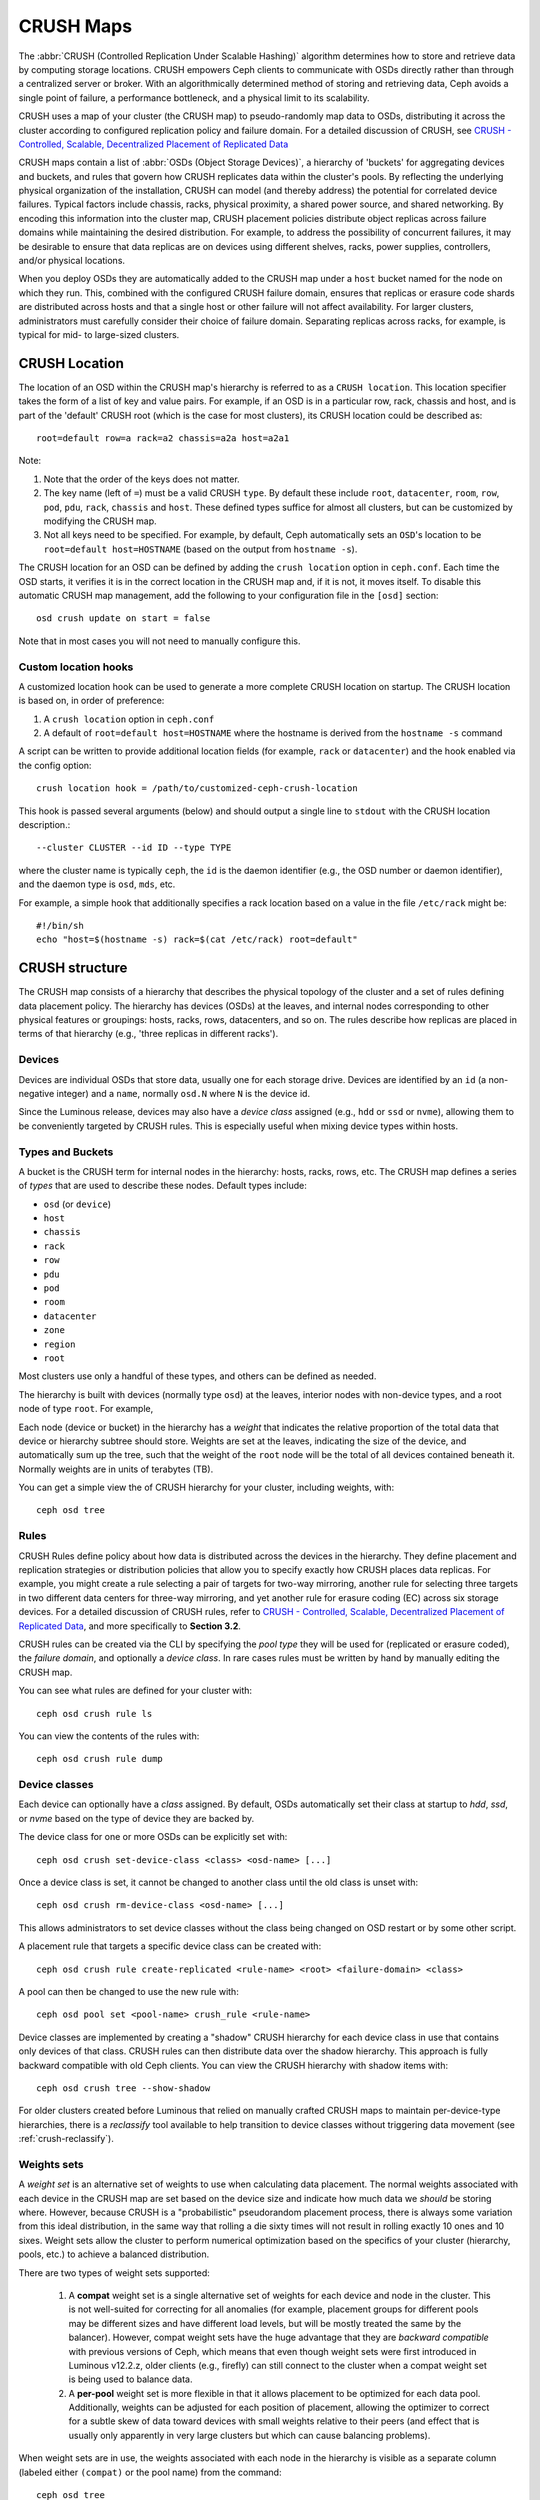 ============
 CRUSH Maps
============

The :abbr:`CRUSH (Controlled Replication Under Scalable Hashing)` algorithm
determines how to store and retrieve data by computing storage locations.
CRUSH empowers Ceph clients to communicate with OSDs directly rather than
through a centralized server or broker. With an algorithmically determined
method of storing and retrieving data, Ceph avoids a single point of failure, a
performance bottleneck, and a physical limit to its scalability.

CRUSH uses a map of your cluster (the CRUSH map) to pseudo-randomly
map data to OSDs, distributing it across the cluster according to configured
replication policy and failure domain.  For a detailed discussion of CRUSH, see
`CRUSH - Controlled, Scalable, Decentralized Placement of Replicated Data`_

CRUSH maps contain a list of :abbr:`OSDs (Object Storage Devices)`, a hierarchy
of 'buckets' for aggregating devices and buckets, and
rules that govern how CRUSH replicates data within the cluster's pools. By
reflecting the underlying physical organization of the installation, CRUSH can
model (and thereby address) the potential for correlated device failures.
Typical factors include chassis, racks, physical proximity, a shared power
source, and shared networking. By encoding this information into the cluster
map, CRUSH placement
policies distribute object replicas across failure domains while
maintaining the desired distribution. For example, to address the
possibility of concurrent failures, it may be desirable to ensure that data
replicas are on devices using different shelves, racks, power supplies,
controllers, and/or physical locations.

When you deploy OSDs they are automatically added to the CRUSH map under a
``host`` bucket named for the node on which they run.  This,
combined with the configured CRUSH failure domain, ensures that replicas or
erasure code shards are distributed across hosts and that a single host or other
failure will not affect availability.  For larger clusters, administrators must
carefully consider their choice of failure domain.  Separating replicas across racks,
for example, is typical for mid- to large-sized clusters.


CRUSH Location
==============

The location of an OSD within the CRUSH map's hierarchy is
referred to as a ``CRUSH location``.  This location specifier takes the
form of a list of key and value pairs.  For
example, if an OSD is in a particular row, rack, chassis and host, and
is part of the 'default' CRUSH root (which is the case for most
clusters), its CRUSH location could be described as::

  root=default row=a rack=a2 chassis=a2a host=a2a1

Note:

#. Note that the order of the keys does not matter.
#. The key name (left of ``=``) must be a valid CRUSH ``type``.  By default
   these include ``root``, ``datacenter``, ``room``, ``row``, ``pod``, ``pdu``,
   ``rack``, ``chassis`` and ``host``.
   These defined types suffice for almost all clusters, but can be customized
   by modifying the CRUSH map.
#. Not all keys need to be specified.  For example, by default, Ceph
   automatically sets an ``OSD``'s location to be
   ``root=default host=HOSTNAME`` (based on the output from ``hostname -s``).

The CRUSH location for an OSD can be defined by adding the ``crush location``
option in ``ceph.conf``.  Each time the OSD starts,
it verifies it is in the correct location in the CRUSH map and, if it is not,
it moves itself.  To disable this automatic CRUSH map management, add the
following to your configuration file in the ``[osd]`` section::

  osd crush update on start = false

Note that in most cases you will not need to manually configure this.


Custom location hooks
---------------------

A customized location hook can be used to generate a more complete
CRUSH location on startup.  The CRUSH location is based on, in order
of preference:

#. A ``crush location`` option in ``ceph.conf``
#. A default of ``root=default host=HOSTNAME`` where the hostname is
   derived from the ``hostname -s`` command

A script can be written to provide additional
location fields (for example, ``rack`` or ``datacenter``) and the
hook enabled via the config option::

 crush location hook = /path/to/customized-ceph-crush-location

This hook is passed several arguments (below) and should output a single line
to ``stdout`` with the CRUSH location description.::

  --cluster CLUSTER --id ID --type TYPE

where the cluster name is typically ``ceph``, the ``id`` is the daemon
identifier (e.g., the OSD number or daemon identifier), and the daemon
type is ``osd``, ``mds``, etc.

For example, a simple hook that additionally specifies a rack location
based on a value in the file ``/etc/rack`` might be::

  #!/bin/sh
  echo "host=$(hostname -s) rack=$(cat /etc/rack) root=default"


CRUSH structure
===============

The CRUSH map consists of a hierarchy that describes
the physical topology of the cluster and a set of rules defining
data placement policy.  The hierarchy has
devices (OSDs) at the leaves, and internal nodes
corresponding to other physical features or groupings: hosts, racks,
rows, datacenters, and so on.  The rules describe how replicas are
placed in terms of that hierarchy (e.g., 'three replicas in different
racks').

Devices
-------

Devices are individual OSDs that store data, usually one for each storage drive.
Devices are identified by an ``id``
(a non-negative integer) and a ``name``, normally ``osd.N`` where ``N`` is the device id.

Since the Luminous release, devices may also have a *device class* assigned (e.g.,
``hdd`` or ``ssd`` or ``nvme``), allowing them to be conveniently targeted by
CRUSH rules.  This is especially useful when mixing device types within hosts.

.. _crush_map_default_types:

Types and Buckets
-----------------

A bucket is the CRUSH term for internal nodes in the hierarchy: hosts,
racks, rows, etc.  The CRUSH map defines a series of *types* that are
used to describe these nodes.  Default types include:

- ``osd`` (or ``device``)
- ``host``
- ``chassis``
- ``rack``
- ``row``
- ``pdu``
- ``pod``
- ``room``
- ``datacenter``
- ``zone``
- ``region``
- ``root``

Most clusters use only a handful of these types, and others
can be defined as needed.

The hierarchy is built with devices (normally type ``osd``) at the
leaves, interior nodes with non-device types, and a root node of type
``root``.  For example,

.. ditaa::

                        +-----------------+
                        |{o}root default  |
                        +--------+--------+
                                 |
                 +---------------+---------------+
                 |                               |
          +------+------+                 +------+------+
          |{o}host foo  |                 |{o}host bar  |
          +------+------+                 +------+------+
                 |                               |
         +-------+-------+               +-------+-------+
         |               |               |               |
   +-----+-----+   +-----+-----+   +-----+-----+   +-----+-----+
   |   osd.0   |   |   osd.1   |   |   osd.2   |   |   osd.3   |
   +-----------+   +-----------+   +-----------+   +-----------+

Each node (device or bucket) in the hierarchy has a *weight*
that indicates the relative proportion of the total
data that device or hierarchy subtree should store.  Weights are set
at the leaves, indicating the size of the device, and automatically
sum up the tree, such that the weight of the ``root`` node
will be the total of all devices contained beneath it.  Normally
weights are in units of terabytes (TB).

You can get a simple view the of CRUSH hierarchy for your cluster,
including weights, with::

  ceph osd tree

Rules
-----

CRUSH Rules define policy about how data is distributed across the devices
in the hierarchy. They define placement and replication strategies or
distribution policies that allow you to specify exactly how CRUSH
places data replicas. For example, you might create a rule selecting
a pair of targets for two-way mirroring, another rule for selecting
three targets in two different data centers for three-way mirroring, and
yet another rule for erasure coding (EC) across six storage devices. For a
detailed discussion of CRUSH rules, refer to `CRUSH - Controlled,
Scalable, Decentralized Placement of Replicated Data`_, and more
specifically to **Section 3.2**.

CRUSH rules can be created via the CLI by
specifying the *pool type* they will be used for (replicated or
erasure coded), the *failure domain*, and optionally a *device class*.
In rare cases rules must be written by hand by manually editing the
CRUSH map.

You can see what rules are defined for your cluster with::

  ceph osd crush rule ls

You can view the contents of the rules with::

  ceph osd crush rule dump

Device classes
--------------

Each device can optionally have a *class* assigned.  By
default, OSDs automatically set their class at startup to
`hdd`, `ssd`, or `nvme` based on the type of device they are backed
by.

The device class for one or more OSDs can be explicitly set with::

  ceph osd crush set-device-class <class> <osd-name> [...]

Once a device class is set, it cannot be changed to another class
until the old class is unset with::

  ceph osd crush rm-device-class <osd-name> [...]

This allows administrators to set device classes without the class
being changed on OSD restart or by some other script.

A placement rule that targets a specific device class can be created with::

  ceph osd crush rule create-replicated <rule-name> <root> <failure-domain> <class>

A pool can then be changed to use the new rule with::

  ceph osd pool set <pool-name> crush_rule <rule-name>

Device classes are implemented by creating a "shadow" CRUSH hierarchy
for each device class in use that contains only devices of that class.
CRUSH rules can then distribute data over the shadow hierarchy.
This approach is fully backward compatible with
old Ceph clients.  You can view the CRUSH hierarchy with shadow items
with::

  ceph osd crush tree --show-shadow

For older clusters created before Luminous that relied on manually
crafted CRUSH maps to maintain per-device-type hierarchies, there is a
*reclassify* tool available to help transition to device classes
without triggering data movement (see :ref:`crush-reclassify`).


Weights sets
------------

A *weight set* is an alternative set of weights to use when
calculating data placement.  The normal weights associated with each
device in the CRUSH map are set based on the device size and indicate
how much data we *should* be storing where.  However, because CRUSH is
a "probabilistic" pseudorandom placement process, there is always some
variation from this ideal distribution, in the same way that rolling a
die sixty times will not result in rolling exactly 10 ones and 10
sixes.  Weight sets allow the cluster to perform numerical optimization
based on the specifics of your cluster (hierarchy, pools, etc.) to achieve
a balanced distribution.

There are two types of weight sets supported:

 #. A **compat** weight set is a single alternative set of weights for
    each device and node in the cluster.  This is not well-suited for
    correcting for all anomalies (for example, placement groups for
    different pools may be different sizes and have different load
    levels, but will be mostly treated the same by the balancer).
    However, compat weight sets have the huge advantage that they are
    *backward compatible* with previous versions of Ceph, which means
    that even though weight sets were first introduced in Luminous
    v12.2.z, older clients (e.g., firefly) can still connect to the
    cluster when a compat weight set is being used to balance data.
 #. A **per-pool** weight set is more flexible in that it allows
    placement to be optimized for each data pool.  Additionally,
    weights can be adjusted for each position of placement, allowing
    the optimizer to correct for a subtle skew of data toward devices
    with small weights relative to their peers (and effect that is
    usually only apparently in very large clusters but which can cause
    balancing problems).

When weight sets are in use, the weights associated with each node in
the hierarchy is visible as a separate column (labeled either
``(compat)`` or the pool name) from the command::

  ceph osd tree

When both *compat* and *per-pool* weight sets are in use, data
placement for a particular pool will use its own per-pool weight set
if present.  If not, it will use the compat weight set if present.  If
neither are present, it will use the normal CRUSH weights.

Although weight sets can be set up and manipulated by hand, it is
recommended that the ``ceph-mgr`` *balancer* module be enabled to do so
automatically when running Luminous or later releases.


Modifying the CRUSH map
=======================

.. _addosd:

Add/Move an OSD
---------------

.. note: OSDs are normally automatically added to the CRUSH map when
         the OSD is created.  This command is rarely needed.

To add or move an OSD in the CRUSH map of a running cluster::

  ceph osd crush set {name} {weight} root={root} [{bucket-type}={bucket-name} ...]

Where:

``name``

:Description: The full name of the OSD.
:Type: String
:Required: Yes
:Example: ``osd.0``


``weight``

:Description: The CRUSH weight for the OSD, normally its size measure in terabytes (TB).
:Type: Double
:Required: Yes
:Example: ``2.0``


``root``

:Description: The root node of the tree in which the OSD resides (normally ``default``)
:Type: Key/value pair.
:Required: Yes
:Example: ``root=default``


``bucket-type``

:Description: You may specify the OSD's location in the CRUSH hierarchy.
:Type: Key/value pairs.
:Required: No
:Example: ``datacenter=dc1 room=room1 row=foo rack=bar host=foo-bar-1``


The following example adds ``osd.0`` to the hierarchy, or moves the
OSD from a previous location. ::

  ceph osd crush set osd.0 1.0 root=default datacenter=dc1 room=room1 row=foo rack=bar host=foo-bar-1


Adjust OSD weight
-----------------

.. note: Normally OSDs automatically add themselves to the CRUSH map
         with the correct weight when they are created. This command
         is rarely needed.

To adjust an OSD's CRUSH weight in the CRUSH map of a running cluster, execute
the following::

  ceph osd crush reweight {name} {weight}

Where:

``name``

:Description: The full name of the OSD.
:Type: String
:Required: Yes
:Example: ``osd.0``


``weight``

:Description: The CRUSH weight for the OSD.
:Type: Double
:Required: Yes
:Example: ``2.0``


.. _removeosd:

Remove an OSD
-------------

.. note: OSDs are normally removed from the CRUSH as part of the
   ``ceph osd purge`` command.  This command is rarely needed.

To remove an OSD from the CRUSH map of a running cluster, execute the
following::

  ceph osd crush remove {name}

Where:

``name``

:Description: The full name of the OSD.
:Type: String
:Required: Yes
:Example: ``osd.0``


Add a Bucket
------------

.. note: Buckets are implicitly created when an OSD is added
   that specifies a ``{bucket-type}={bucket-name}`` as part of its
   location,  if a bucket with that name does not already exist.  This
   command is typically used when manually adjusting the structure of the
   hierarchy after OSDs have been created.  One use is to move a
   series of hosts underneath a new rack-level bucket; another is to
   add new ``host`` buckets (OSD nodes) to a dummy ``root`` so that they don't
   receive data until you're ready, at which time you would move them to the
   ``default`` or other root as described below.

To add a bucket in the CRUSH map of a running cluster, execute the
``ceph osd crush add-bucket`` command::

  ceph osd crush add-bucket {bucket-name} {bucket-type}

Where:

``bucket-name``

:Description: The full name of the bucket.
:Type: String
:Required: Yes
:Example: ``rack12``


``bucket-type``

:Description: The type of the bucket. The type must already exist in the hierarchy.
:Type: String
:Required: Yes
:Example: ``rack``


The following example adds the ``rack12`` bucket to the hierarchy::

  ceph osd crush add-bucket rack12 rack

Move a Bucket
-------------

To move a bucket to a different location or position in the CRUSH map
hierarchy, execute the following::

  ceph osd crush move {bucket-name} {bucket-type}={bucket-name}, [...]

Where:

``bucket-name``

:Description: The name of the bucket to move/reposition.
:Type: String
:Required: Yes
:Example: ``foo-bar-1``

``bucket-type``

:Description: You may specify the bucket's location in the CRUSH hierarchy.
:Type: Key/value pairs.
:Required: No
:Example: ``datacenter=dc1 room=room1 row=foo rack=bar host=foo-bar-1``

Remove a Bucket
---------------

To remove a bucket from the CRUSH hierarchy, execute the following::

  ceph osd crush remove {bucket-name}

.. note:: A bucket must be empty before removing it from the CRUSH hierarchy.

Where:

``bucket-name``

:Description: The name of the bucket that you'd like to remove.
:Type: String
:Required: Yes
:Example: ``rack12``

The following example removes the ``rack12`` bucket from the hierarchy::

  ceph osd crush remove rack12

Creating a compat weight set
----------------------------

.. note: This step is normally done automatically by the ``balancer``
   module when enabled.

To create a *compat* weight set::

  ceph osd crush weight-set create-compat

Weights for the compat weight set can be adjusted with::

  ceph osd crush weight-set reweight-compat {name} {weight}

The compat weight set can be destroyed with::

  ceph osd crush weight-set rm-compat

Creating per-pool weight sets
-----------------------------

To create a weight set for a specific pool,::

  ceph osd crush weight-set create {pool-name} {mode}

.. note:: Per-pool weight sets require that all servers and daemons
          run Luminous v12.2.z or later.

Where:

``pool-name``

:Description: The name of a RADOS pool
:Type: String
:Required: Yes
:Example: ``rbd``

``mode``

:Description: Either ``flat`` or ``positional``.  A *flat* weight set
	      has a single weight for each device or bucket.  A
	      *positional* weight set has a potentially different
	      weight for each position in the resulting placement
	      mapping.  For example, if a pool has a replica count of
	      3, then a positional weight set will have three weights
	      for each device and bucket.
:Type: String
:Required: Yes
:Example: ``flat``

To adjust the weight of an item in a weight set::

  ceph osd crush weight-set reweight {pool-name} {item-name} {weight [...]}

To list existing weight sets,::

  ceph osd crush weight-set ls

To remove a weight set,::

  ceph osd crush weight-set rm {pool-name}

Creating a rule for a replicated pool
-------------------------------------

For a replicated pool, the primary decision when creating the CRUSH
rule is what the failure domain is going to be.  For example, if a
failure domain of ``host`` is selected, then CRUSH will ensure that
each replica of the data is stored on a unique host.  If ``rack``
is selected, then each replica will be stored in a different rack.
What failure domain you choose primarily depends on the size and
topology of your cluster.

In most cases the entire cluster hierarchy is nested beneath a root node
named ``default``.  If you have customized your hierarchy, you may
want to create a rule nested at some other node in the hierarchy.  It
doesn't matter what type is associated with that node (it doesn't have
to be a ``root`` node).

It is also possible to create a rule that restricts data placement to
a specific *class* of device.  By default, Ceph OSDs automatically
classify themselves as either ``hdd`` or ``ssd``, depending on the
underlying type of device being used.  These classes can also be
customized.

To create a replicated rule,::

  ceph osd crush rule create-replicated {name} {root} {failure-domain-type} [{class}]

Where:

``name``

:Description: The name of the rule
:Type: String
:Required: Yes
:Example: ``rbd-rule``

``root``

:Description: The name of the node under which data should be placed.
:Type: String
:Required: Yes
:Example: ``default``

``failure-domain-type``

:Description: The type of CRUSH nodes across which we should separate replicas.
:Type: String
:Required: Yes
:Example: ``rack``

``class``

:Description: The device class on which data should be placed.
:Type: String
:Required: No
:Example: ``ssd``

Creating a rule for an erasure coded pool
-----------------------------------------

For an erasure-coded (EC) pool, the same basic decisions need to be made:
what is the failure domain, which node in the
hierarchy will data be placed under (usually ``default``), and will
placement be restricted to a specific device class.  Erasure code
pools are created a bit differently, however, because they need to be
constructed carefully based on the erasure code being used.  For this reason,
you must include this information in the *erasure code profile*.  A CRUSH
rule will then be created from that either explicitly or automatically when
the profile is used to create a pool.

The erasure code profiles can be listed with::

  ceph osd erasure-code-profile ls

An existing profile can be viewed with::

  ceph osd erasure-code-profile get {profile-name}

Normally profiles should never be modified; instead, a new profile
should be created and used when creating a new pool or creating a new
rule for an existing pool.

An erasure code profile consists of a set of key=value pairs.  Most of
these control the behavior of the erasure code that is encoding data
in the pool.  Those that begin with ``crush-``, however, affect the
CRUSH rule that is created.

The erasure code profile properties of interest are:

 * **crush-root**: the name of the CRUSH node under which to place data [default: ``default``].
 * **crush-failure-domain**: the CRUSH bucket type across which to distribute erasure-coded shards [default: ``host``].
 * **crush-device-class**: the device class on which to place data [default: none, meaning all devices are used].
 * **k** and **m** (and, for the ``lrc`` plugin, **l**): these determine the number of erasure code shards, affecting the resulting CRUSH rule.

Once a profile is defined, you can create a CRUSH rule with::

  ceph osd crush rule create-erasure {name} {profile-name}

.. note: When creating a new pool, it is not actually necessary to
   explicitly create the rule.  If the erasure code profile alone is
   specified and the rule argument is left off then Ceph will create
   the CRUSH rule automatically.

Deleting rules
--------------

Rules that are not in use by pools can be deleted with::

  ceph osd crush rule rm {rule-name}


.. _crush-map-tunables:

Tunables
========

Over time, we have made (and continue to make) improvements to the
CRUSH algorithm used to calculate the placement of data.  In order to
support the change in behavior, we have introduced a series of tunable
options that control whether the legacy or improved variation of the
algorithm is used.

In order to use newer tunables, both clients and servers must support
the new version of CRUSH.  For this reason, we have created
``profiles`` that are named after the Ceph version in which they were
introduced.  For example, the ``firefly`` tunables are first supported
by the Firefly release, and will not work with older (e.g., Dumpling)
clients.  Once a given set of tunables are changed from the legacy
default behavior, the ``ceph-mon`` and ``ceph-osd`` will prevent older
clients who do not support the new CRUSH features from connecting to
the cluster.

argonaut (legacy)
-----------------

The legacy CRUSH behavior used by Argonaut and older releases works
fine for most clusters, provided there are not many OSDs that have
been marked out.

bobtail (CRUSH_TUNABLES2)
-------------------------

The ``bobtail`` tunable profile fixes a few key misbehaviors:

 * For hierarchies with a small number of devices in the leaf buckets,
   some PGs map to fewer than the desired number of replicas.  This
   commonly happens for hierarchies with "host" nodes with a small
   number (1-3) of OSDs nested beneath each one.

 * For large clusters, some small percentages of PGs map to fewer than
   the desired number of OSDs.  This is more prevalent when there are
   multiple hierarchy layers in use (e.g., ``row``, ``rack``, ``host``, ``osd``).

 * When some OSDs are marked out, the data tends to get redistributed
   to nearby OSDs instead of across the entire hierarchy.

The new tunables are:

 * ``choose_local_tries``: Number of local retries.  Legacy value is
   2, optimal value is 0.

 * ``choose_local_fallback_tries``: Legacy value is 5, optimal value
   is 0.

 * ``choose_total_tries``: Total number of attempts to choose an item.
   Legacy value was 19, subsequent testing indicates that a value of
   50 is more appropriate for typical clusters.  For extremely large
   clusters, a larger value might be necessary.

 * ``chooseleaf_descend_once``: Whether a recursive chooseleaf attempt
   will retry, or only try once and allow the original placement to
   retry.  Legacy default is 0, optimal value is 1.

Migration impact:

 * Moving from ``argonaut`` to ``bobtail`` tunables triggers a moderate amount
   of data movement.  Use caution on a cluster that is already
   populated with data.

firefly (CRUSH_TUNABLES3)
-------------------------

The ``firefly`` tunable profile fixes a problem
with ``chooseleaf`` CRUSH rule behavior that tends to result in PG
mappings with too few results when too many OSDs have been marked out.

The new tunable is:

 * ``chooseleaf_vary_r``: Whether a recursive chooseleaf attempt will
   start with a non-zero value of ``r``, based on how many attempts the
   parent has already made.  Legacy default is ``0``, but with this value
   CRUSH is sometimes unable to find a mapping.  The optimal value (in
   terms of computational cost and correctness) is ``1``.

Migration impact:

 * For existing clusters that house lots of data, changing
   from ``0`` to ``1`` will cause a lot of data to move; a value of ``4`` or ``5``
   will allow CRUSH to still find a valid mapping but will cause less data
   to move.

straw_calc_version tunable (introduced with Firefly too)
--------------------------------------------------------

There were some problems with the internal weights calculated and
stored in the CRUSH map for ``straw`` algorithm buckets.  Specifically, when
there were items with a CRUSH weight of ``0``, or both a mix of different and
unique weights, CRUSH would distribute data incorrectly (i.e.,
not in proportion to the weights).

The new tunable is:

 * ``straw_calc_version``: A value of ``0`` preserves the old, broken
   internal weight calculation; a value of ``1`` fixes the behavior.

Migration impact:

 * Moving to straw_calc_version ``1`` and then adjusting a straw bucket
   (by adding, removing, or reweighting an item, or by using the
   reweight-all command) can trigger a small to moderate amount of
   data movement *if* the cluster has hit one of the problematic
   conditions.

This tunable option is special because it has absolutely no impact
concerning the required kernel version in the client side.

hammer (CRUSH_V4)
-----------------

The ``hammer`` tunable profile does not affect the
mapping of existing CRUSH maps simply by changing the profile.  However:

 * There is a new bucket algorithm (``straw2``) supported.  The new
   ``straw2`` bucket algorithm fixes several limitations in the original
   ``straw``.  Specifically, the old ``straw`` buckets would
   change some mappings that should have changed when a weight was
   adjusted, while ``straw2`` achieves the original goal of only
   changing mappings to or from the bucket item whose weight has
   changed.

 * ``straw2`` is the default for any newly created buckets.

Migration impact:

 * Changing a bucket type from ``straw`` to ``straw2`` will result in
   a reasonably small amount of data movement, depending on how much
   the bucket item weights vary from each other.  When the weights are
   all the same no data will move, and when item weights vary
   significantly there will be more movement.

jewel (CRUSH_TUNABLES5)
-----------------------

The ``jewel`` tunable profile improves the
overall behavior of CRUSH such that significantly fewer mappings
change when an OSD is marked out of the cluster.  This results in
significantly less data movement.

The new tunable is:

 * ``chooseleaf_stable``: Whether a recursive chooseleaf attempt will
   use a better value for an inner loop that greatly reduces the number
   of mapping changes when an OSD is marked out.  The legacy value is ``0``,
   while the new value of ``1`` uses the new approach.

Migration impact:

 * Changing this value on an existing cluster will result in a very
   large amount of data movement as almost every PG mapping is likely
   to change.




Which client versions support CRUSH_TUNABLES
--------------------------------------------

 * argonaut series, v0.48.1 or later
 * v0.49 or later
 * Linux kernel version v3.6 or later (for the file system and RBD kernel clients)

Which client versions support CRUSH_TUNABLES2
---------------------------------------------

 * v0.55 or later, including bobtail series (v0.56.x)
 * Linux kernel version v3.9 or later (for the file system and RBD kernel clients)

Which client versions support CRUSH_TUNABLES3
---------------------------------------------

 * v0.78 (firefly) or later
 * Linux kernel version v3.15 or later (for the file system and RBD kernel clients)

Which client versions support CRUSH_V4
--------------------------------------

 * v0.94 (hammer) or later
 * Linux kernel version v4.1 or later (for the file system and RBD kernel clients)

Which client versions support CRUSH_TUNABLES5
---------------------------------------------

 * v10.0.2 (jewel) or later
 * Linux kernel version v4.5 or later (for the file system and RBD kernel clients)

Warning when tunables are non-optimal
-------------------------------------

Starting with version v0.74, Ceph will issue a health warning if the
current CRUSH tunables don't include all the optimal values from the
``default`` profile (see below for the meaning of the ``default`` profile).
To make this warning go away, you have two options:

1. Adjust the tunables on the existing cluster.  Note that this will
   result in some data movement (possibly as much as 10%).  This is the
   preferred route, but should be taken with care on a production cluster
   where the data movement may affect performance.  You can enable optimal
   tunables with::

      ceph osd crush tunables optimal

   If things go poorly (e.g., too much load) and not very much
   progress has been made, or there is a client compatibility problem
   (old kernel CephFS or RBD clients, or pre-Bobtail ``librados``
   clients), you can switch back with::

      ceph osd crush tunables legacy

2. You can make the warning go away without making any changes to CRUSH by
   adding the following option to your ceph.conf ``[mon]`` section::

      mon_warn_on_legacy_crush_tunables = false

   For the change to take effect, you will need to restart the monitors, or
   apply the option to running monitors with::

      ceph tell mon.\* config set mon_warn_on_legacy_crush_tunables false


A few important points
----------------------

 * Adjusting these values will result in the shift of some PGs between
   storage nodes.  If the Ceph cluster is already storing a lot of
   data, be prepared for some fraction of the data to move.
 * The ``ceph-osd`` and ``ceph-mon`` daemons will start requiring the
   feature bits of new connections as soon as they get
   the updated map.  However, already-connected clients are
   effectively grandfathered in, and will misbehave if they do not
   support the new feature.
 * If the CRUSH tunables are set to non-legacy values and then later
   changed back to the default values, ``ceph-osd`` daemons will not be
   required to support the feature.  However, the OSD peering process
   requires examining and understanding old maps.  Therefore, you
   should not run old versions of the ``ceph-osd`` daemon
   if the cluster has previously used non-legacy CRUSH values, even if
   the latest version of the map has been switched back to using the
   legacy defaults.

Tuning CRUSH
------------

The simplest way to adjust CRUSH tunables is by applying them in matched
sets known as *profiles*.  As of the Octopus release these are:

 * ``legacy``: the legacy behavior from argonaut and earlier.
 * ``argonaut``: the legacy values supported by the original argonaut release
 * ``bobtail``: the values supported by the bobtail release
 * ``firefly``: the values supported by the firefly release
 * ``hammer``: the values supported by the hammer release
 * ``jewel``: the values supported by the jewel release
 * ``optimal``: the best (ie optimal) values of the current version of Ceph
 * ``default``: the default values of a new cluster installed from
   scratch. These values, which depend on the current version of Ceph,
   are hardcoded and are generally a mix of optimal and legacy values.
   These values generally match the ``optimal`` profile of the previous
   LTS release, or the most recent release for which we generally expect
   most users to have up-to-date clients for.

You can apply a profile to a running cluster with the command::

 ceph osd crush tunables {PROFILE}

Note that this may result in data movement, potentially quite a bit.  Study
release notes and documentation carefully before changing the profile on a
running cluster, and consider throttling recovery/backfill parameters to
limit the impact of a bolus of backfill.

.. _CRUSH - Controlled, Scalable, Decentralized Placement of Replicated Data: https://ceph.com/assets/pdfs/weil-crush-sc06.pdf


Primary Affinity
================

When a Ceph Client reads or writes data, it first contacts the primary OSD in
each affected PG's acting set. By default, the first OSD in the acting set is
the primary.  For example, in the acting set ``[2, 3, 4]``, ``osd.2`` is
listed first and thus is the primary (aka lead) OSD. Sometimes we know that an
OSD is less well suited to act as the lead than are other OSDs (e.g., it has
a slow drive or a slow controller). To prevent performance bottlenecks
(especially on read operations) while maximizing utilization of your hardware,
you can influence the selection of primary OSDs by adjusting primary affinity
values, or by crafting a CRUSH rule that selects preferred OSDs first.

Tuning primary OSD selection is mainly useful for replicated pools, because
by default read operations are served from the primary OSD for each PG.
For erasure coded (EC) pools, a way to speed up read operations is to enable
**fast read** as described in :ref:`pool-settings`.

A common scenario for primary affinity is when a cluster contains
a mix of drive sizes, for example older racks with 1.9 TB SATA SSDS and newer racks with
3.84TB SATA SSDs.  On average the latter will be assigned double the number of
PGs and thus will serve double the number of write and read operations, thus
they'll be busier than the former.  A rough assignment of primary affinity
inversely proportional to OSD size won't be 100% optimal, but it can readily
achieve a 15% improvement in overall read throughput by utilizing SATA
interface bandwidth and CPU cycles more evenly.

By default, all ceph OSDs have primary affinity of ``1``, which indicates that
any OSD may act as a primary with equal probability.

You can reduce a Ceph OSD's primary affinity so that CRUSH is less likely to choose
the OSD as primary in a PG's acting set.::

	ceph osd primary-affinity <osd-id> <weight>

You may set an OSD's primary affinity to a real number in the range
``[0-1]``, where ``0`` indicates that the OSD may **NOT** be used as a primary
and ``1`` indicates that an OSD may be used as a primary.  When the weight is
between these extremes, it is less likely that
CRUSH will select that OSD as a primary.  The process for
selecting the lead OSD is more nuanced than a simple probability based on
relative affinity values, but measurable results can be achieved even with
first-order approximations of desirable values.

Custom CRUSH Rules
------------------

There are occasional clusters that balance cost and performance by mixing SSDs
and HDDs in the same replicated pool. By setting the primary affinity of HDD
OSDs to ``0`` one can direct operations to the SSD in each acting set. An
alternative is to define a CRUSH rule that always selects an SSD OSD as the
first OSD, then selects HDDs for the remaining OSDs. Thus, each PG's acting
set will contain exactly one SSD OSD as the primary with the balance on HDDs.

For example, the CRUSH rule below::

	rule mixed_replicated_rule {
	        id 11
	        type replicated
	        step take default class ssd
	        step chooseleaf firstn 1 type host
	        step emit
	        step take default class hdd
	        step chooseleaf firstn 0 type host
	        step emit
	}

chooses an SSD as the first OSD.  Note that for an ``N``-times replicated pool
this rule selects ``N+1`` OSDs to guarantee that ``N`` copies are on different
hosts, because the first SSD OSD might be co-located with any of the ``N`` HDD
OSDs.

This extra storage requirement can be avoided by placing SSDs and HDDs in
different hosts with the tradeoff that hosts with SSDs will receive all client
requests.  You may thus consider faster CPU(s) for SSD hosts and more modest
ones for HDD nodes, since the latter will normally only service recovery
operations.  Here the CRUSH roots ``ssd_hosts`` and ``hdd_hosts`` strictly
must not contain the same servers::

        rule mixed_replicated_rule_two {
               id 1
               type replicated
               step take ssd_hosts class ssd
               step chooseleaf firstn 1 type host
               step emit
               step take hdd_hosts class hdd
               step chooseleaf firstn -1 type host
               step emit
        }



Note also that on failure of an SSD, requests to a PG will be served temporarily
from a (slower) HDD OSD until the PG's data has been replicated onto the replacement
primary SSD OSD.


